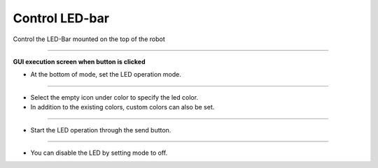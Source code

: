 Control LED-bar
==========================

Control the LED-Bar mounted on the top of the robot

--------------------------------------------------------------------------

**GUI execution screen when button is clicked**

.. thumbnail:: /_images/start_gui/led2.png

.. thumbnail:: /_images/start_gui/led.png
    :width: 300
    :height: 100

- At the bottom of mode, set the LED operation mode.

---------------------------------------------------------------------------------------

.. thumbnail:: /_images/start_gui/led3.png

.. thumbnail:: /_images/start_gui/led4.png          

- Select the empty icon under color to specify the led color.

- In addition to the existing colors, custom colors can also be set.

--------------------------------------------------------------------------------------

.. thumbnail:: /_images/start_gui/led5.png

- Start the LED operation through the send button.

--------------------------------------------------------------------------

.. thumbnail:: /_images/start_gui/led6.png

- You can disable the LED by setting mode to off.